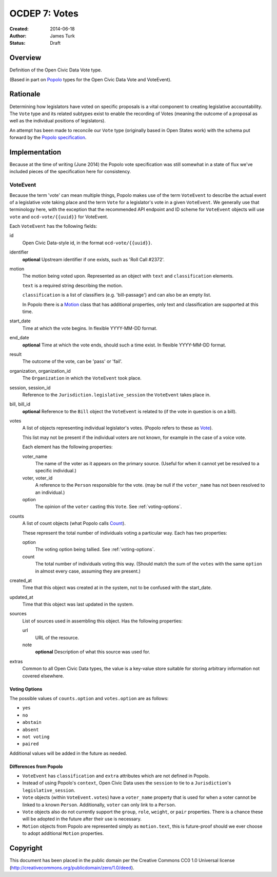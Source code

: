 .. _OCDEP7:

==============
OCDEP 7: Votes
==============

:Created: 2014-06-18
:Author: James Turk
:Status: Draft

Overview
========

Definition of the Open Civic Data Vote type.

(Based in part on `Popolo <http://popoloproject.com/>`_ types for the Open Civic Data Vote and VoteEvent).


Rationale
=========

Determining how legislators have voted on specific proposals is a vital component to creating
legislative accountability.  The ``Vote`` type and its related subtypes exist to enable the recording
of Votes (meaning the outcome of a proposal as well as the individual positions of legislators).

An attempt has been made to reconcile our ``Vote`` type (originally based in Open States work)
with the schema put forward by the `Popolo specification <http://popoloproject.com/specs/vote-event.html>`_.


Implementation
==============

Because at the time of writing (June 2014) the Popolo vote specification was still somewhat in a
state of flux we've included pieces of the specification here for consistency.


VoteEvent
---------

Because the term 'vote' can mean multiple things, Popolo makes use of the term ``VoteEvent`` to describe
the actual event of a legislative vote taking place and the term ``Vote`` for a legislator's vote
in a given ``VoteEvent``.  We generally use that terminology here, with the exception that the recommended API endpoint and ID scheme for ``VoteEvent`` objects will use ``vote`` and ``ocd-vote/{{uuid}}`` for VoteEvent.

Each ``VoteEvent`` has the following fields:

id
    Open Civic Data-style id, in the format ``ocd-vote/{{uuid}}``.

identifier
    **optional**
    Upstream identifier if one exists, such as 'Roll Call #2372'.

motion
    The motion being voted upon.  Represented as an object with ``text`` and ``classification`` elements.

    ``text`` is a required string describing the motion.

    ``classification`` is a list of classifiers (e.g. 'bill-passage') and can also be an empty list.

    In Popolo there is a `Motion <http://popoloproject.com/specs/motion.html>`_ class that has additional properties, only text and classification are supported at this time.


start_date
    Time at which the vote begins.  In flexible YYYY-MM-DD format.

end_date
    **optional**
    Time at which the vote ends, should such a time exist.    In flexible YYYY-MM-DD format.

result
    The outcome of the vote, can be 'pass' or 'fail'.

organization, organization_id
    The ``Organization`` in which the ``VoteEvent`` took place.

session, session_id
    Reference to the ``Jurisdiction.legislative_session`` the ``VoteEvent`` takes place in.

bill, bill_id
    **optional**
    Reference to the ``Bill`` object the ``VoteEvent`` is related to (if the vote in question is on a bill).

votes
    A list of objects representing individual legislator's votes.  (Popolo refers to these as
    `Vote <http://popoloproject.com/specs/vote.html>`_).

    This list may not be present if the individual voters are not known, for example in the case of a
    voice vote.

    Each element has the following properties:

    voter_name
        The name of the voter as it appears on the primary source.  (Useful for when it cannot yet
        be resolved to a specific individual.)

    voter, voter_id
        A reference to the ``Person`` responsible for the vote.  (may be null if the ``voter_name``
        has not been resolved to an individual.)

    option
        The opinion of the ``voter`` casting this ``Vote``.  See :ref:`voting-options`.

counts
    A list of count objects (what Popolo calls `Count <http://popoloproject.com/specs/count.html>`_).

    These represent the total number of individuals voting a particular way.  Each has two properties:

    option
        The voting option being tallied.  See :ref:`voting-options`.

    count
        The total number of individuals voting this way.  (Should match the sum of the ``votes``
        with the same ``option`` in almost every case, assuming they are present.)

created_at
    Time that this object was created at in the system, not to be confused with the start_date.

updated_at
    Time that this object was last updated in the system.

sources
    List of sources used in assembling this object.  Has the following properties:

    url
        URL of the resource.
    note
        **optional**
        Description of what this source was used for.

extras
    Common to all Open Civic Data types, the value is a key-value store suitable for storing arbitrary information not covered elsewhere.


.. _voting-options:

Voting Options
~~~~~~~~~~~~~~

The possible values of ``counts.option`` and ``votes.option`` are as follows:

* ``yes``
* ``no``
* ``abstain``
* ``absent``
* ``not voting``
* ``paired``

Additional values will be added in the future as needed.


Differences from Popolo
~~~~~~~~~~~~~~~~~~~~~~~

* ``VoteEvent`` has ``classification`` and ``extra`` attributes which are not defined in Popolo.

* Instead of using Popolo's ``context``, Open Civic Data uses the ``session`` to tie to a ``Jurisdiction``'s ``legislative_session``.

* ``Vote`` objects (within ``VoteEvent.votes``) have a ``voter_name`` property that is used for when a voter cannot be linked to a known ``Person``.  Additionally, ``voter`` can only link to a ``Person``.

* ``Vote`` objects also do not currently support the ``group``, ``role``, ``weight``, or ``pair`` properties.  There is a chance these will be adopted in the future after their use is necessary.  

* ``Motion`` objects from Popolo are represented simply as ``motion.text``, this is future-proof
  should we ever choose to adopt additional ``Motion`` properties.


Copyright
=========

This document has been placed in the public domain per the Creative Commons
CC0 1.0 Universal license (http://creativecommons.org/publicdomain/zero/1.0/deed).
